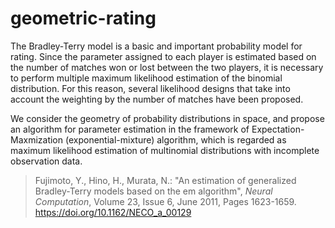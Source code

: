 * geometric-rating

The Bradley-Terry model is a basic and important probability model for
rating. Since the parameter assigned to each player is estimated
based on the number of matches won or lost between the two players, it
is necessary to perform multiple maximum likelihood estimation of the
binomial distribution. For this reason, several likelihood designs
that take into account the weighting by the number of matches have
been proposed.

We consider the geometry of probability distributions in space, and
propose an algorithm for parameter estimation in the framework of
Expectation-Maxmization (exponential-mixture) algorithm, which is
regarded as maximum likelihood estimation of multinomial distributions
with incomplete observation data.

#+begin_quote
Fujimoto, Y., Hino, H., Murata, N.:
"An estimation of generalized Bradley-Terry models based on the em algorithm",
/Neural Computation/,
Volume 23, Issue 6, June 2011, Pages 1623-1659.
[[https://doi.org/10.1162/NECO_a_00129]]
#+end_quote
